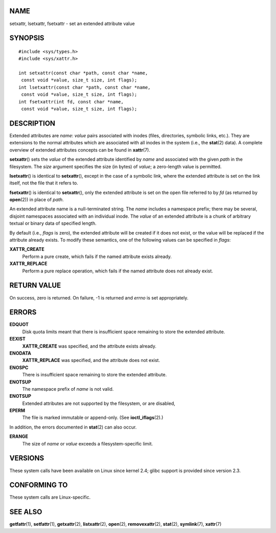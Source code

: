 NAME
====

setxattr, lsetxattr, fsetxattr - set an extended attribute value

SYNOPSIS
========

::

   #include <sys/types.h>
   #include <sys/xattr.h>

   int setxattr(const char *path, const char *name,
    const void *value, size_t size, int flags);
   int lsetxattr(const char *path, const char *name,
    const void *value, size_t size, int flags);
   int fsetxattr(int fd, const char *name,
    const void *value, size_t size, int flags);

DESCRIPTION
===========

Extended attributes are *name*: *value* pairs associated with inodes
(files, directories, symbolic links, etc.). They are extensions to the
normal attributes which are associated with all inodes in the system
(i.e., the **stat**\ (2) data). A complete overview of extended
attributes concepts can be found in **xattr**\ (7).

**setxattr**\ () sets the *value* of the extended attribute identified
by *name* and associated with the given *path* in the filesystem. The
*size* argument specifies the size (in bytes) of *value*; a zero-length
value is permitted.

**lsetxattr**\ () is identical to **setxattr**\ (), except in the case
of a symbolic link, where the extended attribute is set on the link
itself, not the file that it refers to.

**fsetxattr**\ () is identical to **setxattr**\ (), only the extended
attribute is set on the open file referred to by *fd* (as returned by
**open**\ (2)) in place of *path*.

An extended attribute name is a null-terminated string. The *name*
includes a namespace prefix; there may be several, disjoint namespaces
associated with an individual inode. The *value* of an extended
attribute is a chunk of arbitrary textual or binary data of specified
length.

By default (i.e., *flags* is zero), the extended attribute will be
created if it does not exist, or the value will be replaced if the
attribute already exists. To modify these semantics, one of the
following values can be specified in *flags*:

**XATTR_CREATE**
   Perform a pure create, which fails if the named attribute exists
   already.

**XATTR_REPLACE**
   Perform a pure replace operation, which fails if the named attribute
   does not already exist.

RETURN VALUE
============

On success, zero is returned. On failure, -1 is returned and *errno* is
set appropriately.

ERRORS
======

**EDQUOT**
   Disk quota limits meant that there is insufficient space remaining to
   store the extended attribute.

**EEXIST**
   **XATTR_CREATE** was specified, and the attribute exists already.

**ENODATA**
   **XATTR_REPLACE** was specified, and the attribute does not exist.

**ENOSPC**
   There is insufficient space remaining to store the extended
   attribute.

**ENOTSUP**
   The namespace prefix of *name* is not valid.

**ENOTSUP**
   Extended attributes are not supported by the filesystem, or are
   disabled,

**EPERM**
   The file is marked immutable or append-only. (See
   **ioctl_iflags**\ (2).)

In addition, the errors documented in **stat**\ (2) can also occur.

**ERANGE**
   The size of *name* or *value* exceeds a filesystem-specific limit.

VERSIONS
========

These system calls have been available on Linux since kernel 2.4; glibc
support is provided since version 2.3.

CONFORMING TO
=============

These system calls are Linux-specific.

SEE ALSO
========

**getfattr**\ (1), **setfattr**\ (1), **getxattr**\ (2),
**listxattr**\ (2), **open**\ (2), **removexattr**\ (2), **stat**\ (2),
**symlink**\ (7), **xattr**\ (7)
